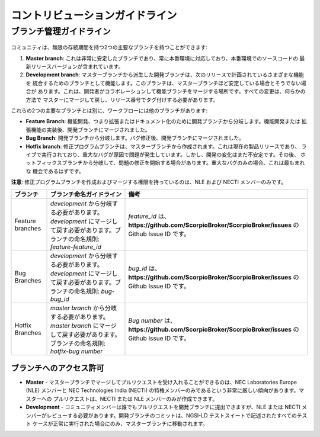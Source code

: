 ********************************
コントリビューションガイドライン
********************************

ブランチ管理ガイドライン
########################

.. figure:: ../../en/source/figures/gitGuideline.jpg

コミュニティは、無限の存続期間を持つ2つの主要なブランチを持つことができます:

1.  **Master branch**: これは非常に安定したブランチであり、常に本番環境に対応しており、本番環境でのソースコードの
    最新リリースバージョンが含まれています。
2.  **Development branch**: マスターブランチから派生した開発ブランチは、次のリリースで計画されているさまざまな機能を
    統合するためのブランチとして機能します。このブランチは、マスターブランチほど安定している場合とそうでない場合が
    あります。これは、開発者がコラボレーションして機能ブランチをマージする場所です。すべての変更は、何らかの方法で
    マスターにマージして戻し、リリース番号でタグ付けする必要があります。

これらの2つの主要なブランチとは別に、ワークフローには他のブランチがあります:

-   **Feature Branch**: 機能開発、つまり拡張またはドキュメント化のために開発ブランチから分岐します。機能開発または
    拡張機能の実装後、開発ブランチにマージされました。
-   **Bug Branch**: 開発ブランチから分岐します。バグ修正後、開発ブランチにマージされました。
-   **Hotfix branch**: 修正プログラムブランチは、マスターブランチから作成されます。これは現在の製品リリースであり、
    ライブで実行されており、重大なバグが原因で問題が発生しています。しかし、開発の変化はまだ不安定です。その後、
    ホットフィックスブランチから分岐して、問題の修正を開始する場合があります。重大なバグのみの場合、これは最もまれな
    機会であるはずです。

**注意**: 修正プログラムブランチを作成およびマージする権限を持っているのは、NLE および NECTI メンバーのみです。

+------------------+-------------------------------------------------------------------------------------------------------------------------------------+-----------------------------------------------------------------------------------------------------+
| ブランチ         | ブランチ命名ガイドライン                                                                                                            | 備考                                                                                                |
+==================+=====================================================================================================================================+=====================================================================================================+
| Feature branches | *development* から分岐する必要があります。*development* にマージして戻す必要があります。ブランチの命名規則: *feature-feature_id*    | *feature_id* は、**https://github.com/ScorpioBroker/ScorpioBroker/issues** の Github Issue ID です。|
+------------------+-------------------------------------------------------------------------------------------------------------------------------------+-----------------------------------------------------------------------------------------------------+
| Bug Branches     | *development* から分岐する必要があります。*development* にマージして戻す必要があります。ブランチの命名規則: *bug-bug_id*            | *bug_id* は、**https://github.com/ScorpioBroker/ScorpioBroker/issues** の Github Issue ID です。    |
+------------------+-------------------------------------------------------------------------------------------------------------------------------------+-----------------------------------------------------------------------------------------------------+
| Hotfix Branches  | *master branch* から分岐する必要があります。*master branch* にマージして戻す必要があります。ブランチの命名規則: *hotfix-bug number* |*Bug number* は、**https://github.com/ScorpioBroker/ScorpioBroker/issues** の Github Issue ID です。 |
+------------------+-------------------------------------------------------------------------------------------------------------------------------------+-----------------------------------------------------------------------------------------------------+

ブランチへのアクセス許可
************************

-   **Master** - マスターブランチでマージしてプルリクエストを受け入れることができるのは、NEC Laboratories Europe (NLE)
    メンバーと NEC Technologies India (NECTI) の特権メンバーのみであるという非常に厳しい傾向があります。マスターへの
    プルリクエストは、NECTI または NLE メンバーのみが作成できます。
-   **Development** - コミュニティメンバーは誰でもプルリクエストを開発ブランチに提出できますが、NLE または NECTI
    メンバーがレビューする必要があります。開発ブランチのコミットは、NGSI-LD テストスイートで記述されたすべてのテスト
    ケースが正常に実行された場合にのみ、マスターブランチに移動されます。
